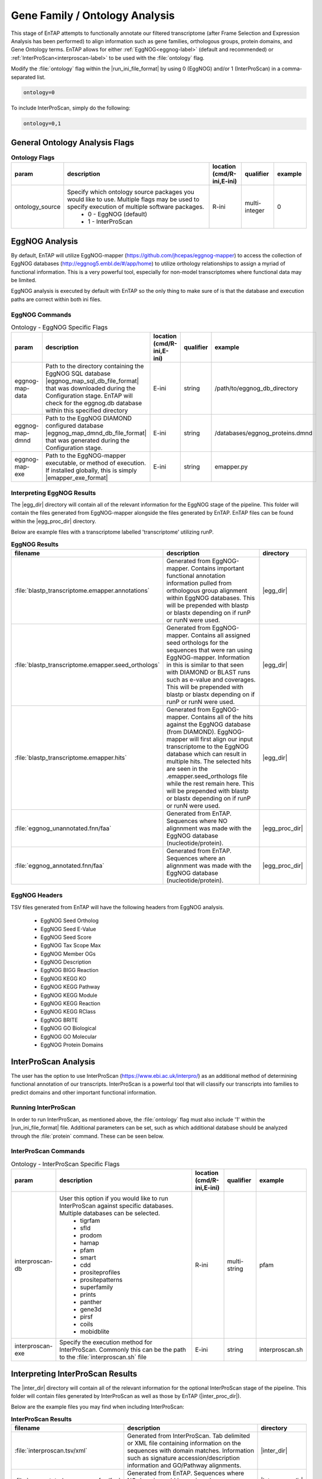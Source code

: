 .. |egg_dir| replace:: :file:`/gene_family/EggNOG`
.. |egg_proc_dir| replace:: :file:`/gene_family/EggNOG/processed`
.. |inter_dir| replace:: :file:`/gene_family/InterProScan`
.. |inter_proc_dir| replace:: :file:`/gene_family/InterProScan/processed`
.. |eggnog_mapper_git| replace:: https://github.com/jhcepas/eggnog-mapper
.. |eggnog_website| replace:: http://eggnog5.embl.de/#/app/home
.. |interproscan_website| replace:: https://www.ebi.ac.uk/interpro/

Gene Family / Ontology Analysis
====================================
This stage of EnTAP attempts to functionally annotate our filtered transcriptome (after Frame Selection and Expression Analysis has been performed) to align information such as gene families, orthologous groups, protein domains, and Gene Ontology terms. EnTAP allows for either :ref:`EggNOG<eggnog-label>` (default and recommended) or :ref:`InterProScan<interproscan-label>` to be used with the :file:`ontology` flag. 

Modify the :file:`ontology` flag within the |run_ini_file_format| by using 0 (EggNOG) and/or 1 (InterProScan) in a comma-separated list.

.. code-block:: bash

    ontology=0
	
To include InterProScan, simply do the following:

.. code-block:: bash

    ontology=0,1

General Ontology Analysis Flags
------------------------------------

.. list-table:: **Ontology Flags**
   :align: left
   :widths: 10 50 10 10 10 
   :header-rows: 1    
   
   * - param
     - description
     - location (cmd/R-ini,E-ini)
     - qualifier
     - example
   * - ontology_source
     - Specify which ontology source packages you would like to use. Multiple flags may be used to specify execution of multiple software packages.
            * 0 - EggNOG (default)
            * 1 - InterProScan
     - R-ini
     - multi-integer
     - 0

.. _eggnog-label:

EggNOG Analysis
-----------------------
By default, EnTAP will utilize EggNOG-mapper (|eggnog_mapper_git|) to access the collection of EggNOG databases (|eggnog_website|) to utilize orthology relationships to assign a myriad of functional information. This is a very powerful tool, especially for non-model transcriptomes where functional data may be limited. 

EggNOG analysis is executed by default with EnTAP so the only thing to make sure of is that the database and execution paths are correct within both ini files. 

EggNOG Commands
^^^^^^^^^^^^^^^^^^^^^^^^

.. list-table:: Ontology - EggNOG Specific Flags
   :align: left
   :widths: 10 50 10 10 10 
   :header-rows: 1    
   
   * - param
     - description
     - location (cmd/R-ini,E-ini)
     - qualifier
     - example
   * - eggnog-map-data
     - Path to the directory containing the EggNOG SQL database |eggnog_map_sql_db_file_format| that was downloaded during the Configuration stage. EnTAP will check for the eggnog.db database within this specified directory
     - E-ini
     - string
     - /path/to/eggnog_db_directory
   * - eggnog-map-dmnd
     - Path to the EggNOG DIAMOND configured database |eggnog_map_dmnd_db_file_format| that was generated during the Configuration stage. 
     - E-ini
     - string
     - /databases/eggnog_proteins.dmnd
   * - eggnog-map-exe
     - Path to the EggNOG-mapper executable, or method of execution. If installed globally, this is simply |emapper_exe_format|
     - E-ini
     - string
     - emapper.py
	 
Interpreting EggNOG Results
^^^^^^^^^^^^^^^^^^^^^^^^^^^^^^^^
The |egg_dir| directory will contain all of the relevant information for the EggNOG stage of the pipeline. This folder will contain the files generated from EggNOG-mapper alongside the files generated by EnTAP. EnTAP files can be found within the |egg_proc_dir| directory.

Below are example files with a transcriptome labelled 'transcriptome' utilizing runP. 

.. list-table:: **EggNOG Results**
   :align: left
   :widths: 10 50 10
   :header-rows: 1    
   
   * - filename
     - description
     - directory
   * - :file:`blastp_transcriptome.emapper.annotations`
     - Generated from EggNOG-mapper. Contains important functional annotation information pulled from orthologous group alignment within EggNOG databases. This will be prepended with blastp or blastx depending on if runP or runN were used.
     - |egg_dir|
   * - :file:`blastp_transcriptome.emapper.seed_orthologs`
     - Generated from EggNOG-mapper. Contains all assigned seed orthologs for the sequences that were ran using EggNOG-mapper. Information in this is similar to that seen with DIAMOND or BLAST runs such as e-value and coverages. This will be prepended with blastp or blastx depending on if runP or runN were used.
     - |egg_dir|
   * - :file:`blastp_transcriptome.emapper.hits`
     - Generated from EggNOG-mapper. Contains all of the hits against the EggNOG database (from DIAMOND). EggNOG-mapper will first align our input transcriptome to the EggNOG database which can result in multiple hits. The selected hits are seen in the .emapper.seed_orthologs file while the rest remain here. This will be prepended with blastp or blastx depending on if runP or runN were used.
     - |egg_dir|
   * - :file:`eggnog_unannotated.fnn/faa`
     - Generated from EnTAP. Sequences where NO alignnment was made with the EggNOG database (nucleotide/protein).
     - |egg_proc_dir|
   * - :file:`eggnog_annotated.fnn/faa`
     - Generated from EnTAP. Sequences where an alignnment was made with the EggNOG database (nucleotide/protein).
     - |egg_proc_dir|


EggNOG Headers
^^^^^^^^^^^^^^^^^^^^^^^^^^^^^^^^^^
TSV files generated from EnTAP will have the following headers from EggNOG analysis.

    * EggNOG Seed Ortholog
    * EggNOG Seed E-Value
    * EggNOG Seed Score
    * EggNOG Tax Scope Max
    * EggNOG Member OGs
    * EggNOG Description
    * EggNOG BIGG Reaction
    * EggNOG KEGG KO
    * EggNOG KEGG Pathway
    * EggNOG KEGG Module
    * EggNOG KEGG Reaction
    * EggNOG KEGG RClass
    * EggNOG BRITE
    * EggNOG GO Biological
    * EggNOG GO Molecular
    * EggNOG Protein Domains

.. _interproscan-label:

InterProScan Analysis
-------------------------
The user has the option to use InterProScan (|interproscan_website|) as an additional method of determining functional annotation of our transcripts. InterProScan is a powerful tool that will classify our transcripts into families to predict domains and other important functional information.

Running InterProScan
^^^^^^^^^^^^^^^^^^^^^^^^
In order to run InterProScan, as mentioned above, the :file:`ontology` flag must also include '1' within the |run_ini_file_format| file. Additional parameters can be set, such as which additional database should be analyzed through the :file:`protein` command. These can be seen below.

InterProScan Commands
^^^^^^^^^^^^^^^^^^^^^^^^^^^^^^^^^^^
.. list-table:: Ontology - InterProScan Specific Flags
   :align: left
   :widths: 10 50 10 10 10 
   :header-rows: 1    
   
   * - param
     - description
     - location (cmd/R-ini,E-ini)
     - qualifier
     - example
   * - interproscan-db
     - User this option if you would like to run InterProScan against specific databases. Multiple databases can be selected. 
           * tigrfam
           * sfld
           * prodom
           * hamap
           * pfam
           * smart
           * cdd
           * prositeprofiles
           * prositepatterns
           * superfamily
           * prints
           * panther
           * gene3d
           * pirsf
           * coils
           * mobidblite
     - R-ini
     - multi-string
     - pfam
   * - interproscan-exe
     - Specify the execution method for InterProScan. Commonly this can be the path to the :file:`interproscan.sh` file
     - E-ini
     - string
     - interproscan.sh
	 
	
Interpreting InterProScan Results
-------------------------------------------
The |inter_dir| directory will contain all of the relevant information for the optional InterProScan stage of the pipeline. This folder will contain files generated by InterProScan as well as those by EnTAP (|inter_proc_dir|).

Below are the example files you may find when including InterProScan:

.. list-table:: **InterProScan Results**
   :align: left
   :widths: 10 50 10
   :header-rows: 1    
   
   * - filename
     - description
     - directory
   * - :file:`interproscan.tsv/xml`
     - Generated from InterProScan. Tab delimited or XML file containing information on the sequences with domain matches. Information such as signature accession/description information and GO/Pathway alignments.
     - |inter_dir|
   * - :file:`unannotated_sequences.fnn/faa`
     - Generated from EnTAP. Sequences where NO domain could be assigned (nucleotide/protein) through InterProScan
     - |inter_proc_dir|
   * - :file:`annotated_sequences.fnn/faa`
     - Generated from EnTAP. Sequences where a domain could be assigned (nucleotide/protein) through InterProScan
     - |inter_proc_dir|

InterProScan Headers
^^^^^^^^^^^^^^^^^^^^^^^^^^^^^^^^^^
TSV files generated from EnTAP will have the following headers from InterProScan analysis.

    * IPScan GO Biological
    * IPScan GO Cellular
    * IPScan GO Molecular
    * IPScan Pathways
    * IPScan InterPro ID
    * IPScan Protein Database
    * IPScan Protein Description
    * IPScan E-Value
